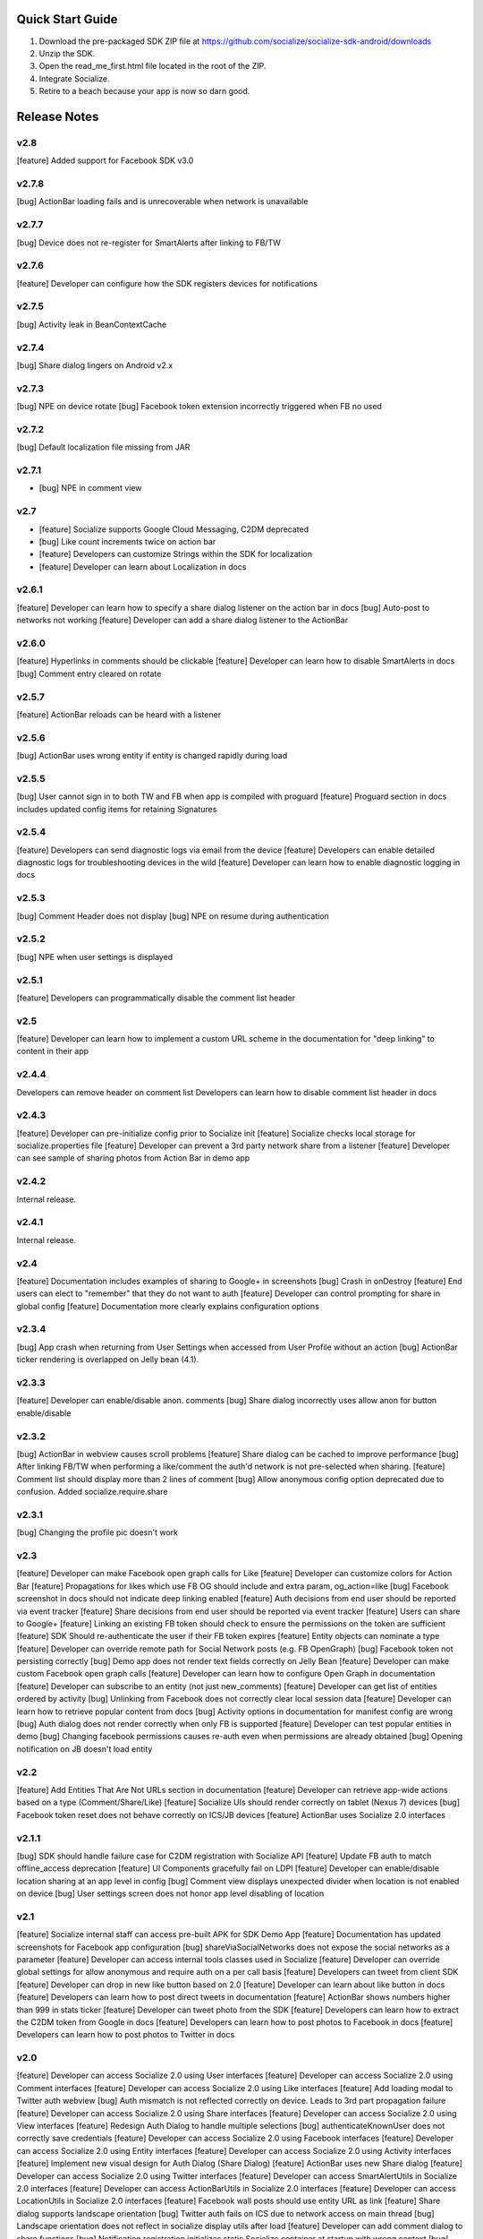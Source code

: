 ++++++++++++++++++++++++++++++++++++++++++++++++++++++++++++
Quick Start Guide
++++++++++++++++++++++++++++++++++++++++++++++++++++++++++++

1. Download the pre-packaged SDK ZIP file at https://github.com/socialize/socialize-sdk-android/downloads
2. Unzip the SDK.
3. Open the read_me_first.html file located in the root of the ZIP.
4. Integrate Socialize.
5. Retire to a beach because your app is now so darn good.

++++++++++++++++++++++++++++++++++++++++++++++++++++++++++++
Release Notes 
++++++++++++++++++++++++++++++++++++++++++++++++++++++++++++

v2.8
++++++++++++++++++++++++++++++++++++++++++++++++++++++++++++
[feature] Added support for Facebook SDK v3.0

v2.7.8
++++++++++++++++++++++++++++++++++++++++++++++++++++++++++++
[bug] ActionBar loading fails and is unrecoverable when network is unavailable

v2.7.7
++++++++++++++++++++++++++++++++++++++++++++++++++++++++++++
[bug] Device does not re-register for SmartAlerts after linking to FB/TW

v2.7.6
++++++++++++++++++++++++++++++++++++++++++++++++++++++++++++
[feature] Developer can configure how the SDK registers devices for notifications

v2.7.5
++++++++++++++++++++++++++++++++++++++++++++++++++++++++++++
[bug] Activity leak in BeanContextCache

v2.7.4
++++++++++++++++++++++++++++++++++++++++++++++++++++++++++++
[bug] Share dialog lingers on Android v2.x

v2.7.3
++++++++++++++++++++++++++++++++++++++++++++++++++++++++++++
[bug] NPE on device rotate
[bug] Facebook token extension incorrectly triggered when FB no used
 
v2.7.2
+++++++++++++++++++++++++++++++++++++++++++++++++++++++++++
[bug] Default localization file missing from JAR

v2.7.1
++++++++++++++++++++++++++++++++++++++++++++++++++++++++++++
- [bug] NPE in comment view

v2.7
++++++++++++++++++++++++++++++++++++++++++++++++++++++++++++
- [feature] Socialize supports Google Cloud Messaging, C2DM deprecated
- [bug] Like count increments twice on action bar
- [feature] Developers can customize Strings within the SDK for localization
- [feature] Developer can learn about Localization in docs

v2.6.1
++++++++++++++++++++++++++++++++++++++++++++++++++++++++++++
[feature] Developer can learn how to specify a share dialog listener on the action bar in docs
[bug] Auto-post to networks not working
[feature] Developer can add a share dialog listener to the ActionBar

v2.6.0
++++++++++++++++++++++++++++++++++++++++++++++++++++++++++++
[feature] Hyperlinks in comments should be clickable
[feature] Developer can learn how to disable SmartAlerts in docs
[bug] Comment entry cleared on rotate

v2.5.7
++++++++++++++++++++++++++++++++++++++++++++++++++++++++++++
[feature] ActionBar reloads can be heard with a listener 

v2.5.6
++++++++++++++++++++++++++++++++++++++++++++++++++++++++++++
[bug] ActionBar uses wrong entity if entity is changed rapidly during load 

v2.5.5
++++++++++++++++++++++++++++++++++++++++++++++++++++++++++++
[bug] User cannot sign in to both TW and FB when app is compiled with proguard
[feature] Proguard section in docs includes updated config items for retaining Signatures 

v2.5.4
++++++++++++++++++++++++++++++++++++++++++++++++++++++++++++
[feature] Developers can send diagnostic logs via email from the device
[feature] Developers can enable detailed diagnostic logs for troubleshooting devices in the wild
[feature] Developer can learn how to enable diagnostic logging in docs

v2.5.3
++++++++++++++++++++++++++++++++++++++++++++++++++++++++++++
[bug] Comment Header does not display
[bug] NPE on resume during authentication

v2.5.2
++++++++++++++++++++++++++++++++++++++++++++++++++++++++++++
[bug] NPE when user settings is displayed

v2.5.1
++++++++++++++++++++++++++++++++++++++++++++++++++++++++++++
[feature] Developers can programmatically disable the comment list header 

v2.5
++++++++++++++++++++++++++++++++++++++++++++++++++++++++++++
[feature] Developer can learn how to implement a custom URL scheme in the documentation 
for "deep linking" to content in their app

v2.4.4
++++++++++++++++++++++++++++++++++++++++++++++++++++++++++++
Developers can remove header on comment list
Developers can learn how to disable comment list header in docs

v2.4.3
++++++++++++++++++++++++++++++++++++++++++++++++++++++++++++
[feature] Developer can pre-initialize config prior to Socialize init
[feature] Socialize checks local storage for socialize.properties file
[feature] Developer can prevent a 3rd party network share from a listener
[feature] Developer can see sample of sharing photos from Action Bar in demo app

v2.4.2
++++++++++++++++++++++++++++++++++++++++++++++++++++++++++++
Internal release.

v2.4.1
++++++++++++++++++++++++++++++++++++++++++++++++++++++++++++
Internal release.

v2.4
++++++++++++++++++++++++++++++++++++++++++++++++++++++++++++
[feature] Documentation includes examples of sharing to Google+ in screenshots
[bug] Crash in onDestroy
[feature] End users can elect to "remember" that they do not want to auth
[feature] Developer can control prompting for share in global config
[feature] Documentation more clearly explains configuration options 

v2.3.4
++++++++++++++++++++++++++++++++++++++++++++++++++++++++++++
[bug] App crash when returning from User Settings when accessed from User Profile without an action
[bug] ActionBar ticker rendering is overlapped on Jelly bean (4.1).

v2.3.3
++++++++++++++++++++++++++++++++++++++++++++++++++++++++++++
[feature] Developer can enable/disable anon. comments
[bug] Share dialog incorrectly uses allow anon for button enable/disable

v2.3.2
++++++++++++++++++++++++++++++++++++++++++++++++++++++++++++
[bug] ActionBar in webview causes scroll problems
[feature] Share dialog can be cached to improve performance
[bug] After linking FB/TW when performing a like/comment the auth'd network is not pre-selected when sharing.
[feature] Comment list should display more than 2 lines of comment
[bug] Allow anonymous config option deprecated due to confusion. Added socialize.require.share 

v2.3.1
++++++++++++++++++++++++++++++++++++++++++++++++++++++++++++
[bug] Changing the profile pic doesn't work

v2.3
++++++++++++++++++++++++++++++++++++++++++++++++++++++++++++
[feature] Developer can make Facebook open graph calls for Like
[feature] Developer can customize colors for Action Bar 
[feature] Propagations for likes which use FB OG should include and extra param, og_action=like
[bug] Facebook screenshot in docs should not indicate deep linking enabled
[feature] Auth decisions from end user should be reported via event tracker
[feature] Share decisions from end user should be reported via event tracker
[feature] Users can share to Google+
[feature] Linking an existing FB token should check to ensure the permissions on the token are sufficient
[feature] SDK Should re-authenticate the user if their FB token expires
[feature] Entity objects can nominate a type
[feature] Developer can override remote path for Social Network posts (e.g. FB OpenGraph)
[bug] Facebook token not persisting correctly
[bug] Demo app does not render text fields correctly on Jelly Bean
[feature] Developer can make custom Facebook open graph calls
[feature] Developer can learn how to configure Open Graph in documentation
[feature] Developer can subscribe to an entity (not just new_comments)
[feature] Developer can get list of entities ordered by activity
[bug] Unlinking from Facebook does not correctly clear local session data
[feature] Developer can learn how to retrieve popular content from docs
[bug] Activity options in documentation for manifest config are wrong
[bug] Auth dialog does not render correctly when only FB is supported
[feature] Developer can test popular entities in demo
[bug] Changing facebook permissions causes re-auth even when permissions are already obtained
[bug] Opening notification on JB doesn't load entity

v2.2
++++++++++++++++++++++++++++++++++++++++++++++++++++++++++++
[feature] Add Entities That Are Not URLs section in documentation
[feature] Developer can retrieve app-wide actions based on a type (Comment/Share/Like)
[feature] Socialize UIs should render correctly on tablet (Nexus 7) devices
[bug] Facebook token reset does not behave correctly on ICS/JB devices
[feature] ActionBar uses Socialize 2.0 interfaces

v2.1.1
++++++++++++++++++++++++++++++++++++++++++++++++++++++++++++
[bug] SDK should handle failure case for C2DM registration with Socialize API
[feature] Update FB auth to match offline_access deprecation
[feature] UI Components gracefully fail on LDPI
[feature] Developer can enable/disable location sharing at an app level in config
[bug] Comment view displays unexpected divider when location is not enabled on device
[bug] User settings screen does not honor app level disabling of location

v2.1
++++++++++++++++++++++++++++++++++++++++++++++++++++++++++++
[feature] Socialize internal staff can access pre-built APK for SDK Demo App
[feature] Documentation has updated screenshots for Facebook app configuration
[bug] shareViaSocialNetworks does not expose the social networks as a parameter
[feature] Developer can access internal tools classes used in Socialize
[feature] Developer can override global settings for allow anonymous and require auth on a per call basis
[feature] Developers can tweet from client SDK
[feature] Developer can drop in new like button based on 2.0
[feature] Developer can learn about like button in docs
[feature] Developers can learn how to post direct tweets in documentation 
[feature] ActionBar shows numbers higher than 999 in stats ticker
[feature] Developer can tweet photo from the SDK
[feature] Developers can learn how to extract the C2DM token from Google in docs
[feature] Developers can learn how to post photos to Facebook in docs
[feature] Developers can learn how to post photos to Twitter in docs

v2.0
++++++++++++++++++++++++++++++++++++++++++++++++++++++++++++
[feature] Developer can access Socialize 2.0 using User interfaces
[feature] Developer can access Socialize 2.0 using Comment interfaces
[feature] Developer can access Socialize 2.0 using Like interfaces
[feature] Add loading modal to Twitter auth webview
[bug] Auth mismatch is not reflected correctly on device. Leads to 3rd part propagation failure
[feature] Developer can access Socialize 2.0 using Share interfaces
[feature] Developer can access Socialize 2.0 using View interfaces
[feature] Redesign Auth Dialog to handle multiple selections
[bug] authenticateKnownUser does not correctly save credentials
[feature] Developer can access Socialize 2.0 using Facebook interfaces
[feature] Developer can access Socialize 2.0 using Entity interfaces
[feature] Developer can access Socialize 2.0 using Activity interfaces
[feature] Implement new visual design for Auth Dialog (Share Dialog)
[feature] ActionBar uses new Share dialog
[feature] Developer can access Socialize 2.0 using Twitter interfaces
[feature] Developer can access SmartAlertUtils in Socialize 2.0 interfaces
[feature] Developer can access ActionBarUtils in Socialize 2.0 interfaces
[feature] Developer can access LocationUtils in Socialize 2.0 interfaces
[feature] Facebook wall posts should use entity URL as link
[feature] Share dialog supports landscape orientation
[bug] Twitter auth fails on ICS due to network access on main thread
[bug] Landscape orientation does not reflect in socialize display utils after load
[feature] Developer can add comment dialog to share functions
[bug] Notification registration initializes static Socialize container at startup with wrong context
[bug] Launcher system not compatible with Android 4.x
[bug] ShareType is OTHER even when only one network is selected
[feature] Developer can launch Auth Dialog
[feature] Create new sample app for 2.0 interfaces
[feature] Comment and Like process follows (new) standard auth->share model
[feature] Developer can post directly to FB using FacebookUtils
[feature] Developer can access local User settings as separate object to standard (server) User object
[feature] Developer can nominate CommentOptions for a comment with separate SocialNetwork selections
[feature] Developer can nominate LikeOptions for a like with separate SocialNetwork selections
[feature] Developer can nominate arbitrary permissions for Direct Facebook access
[bug] Not all actions using User's preference for location sharing
[feature] Developer can learn about new 2.0 interfaces in documentation

v1.7.0
++++++++++++++++++++++++++++++++++++++++++++++++++++++++++++
[bug] SMS sending short link with ")" included in link causing unknown URL error when clicked

v1.6.8
++++++++++++++++++++++++++++++++++++++++++++++++++++++++++++
[bug] Duplicate file (socialize.properties) error on some platforms

v1.6.7
++++++++++++++++++++++++++++++++++++++++++++++++++++++++++++
[bug] Namespace conflict on Google Gdata libraries

v1.6.6
++++++++++++++++++++++++++++++++++++++++++++++++++++++++++++
[bug] Incorrect logic in actionbar causes auth dialog to always show for like
[bug] Occasional crash caused by empty listener in location manager

v1.6.5
++++++++++++++++++++++++++++++++++++++++++++++++++++++++++++
[bug] Oauth namespace conflicts and causes crashes on some devices
[bug] Facebook accesses network on main thread
[bug] Location Services do not stop after location is received
[feature] Added onPause/onResume calls to Socialize instance

v1.6.4
++++++++++++++++++++++++++++++++++++++++++++++++++++++++++++
[bug] Fixed GSON package naming for HTC Desire users

v1.6.3
++++++++++++++++++++++++++++++++++++++++++++++++++++++++++++
[feature] Add client side settings option to disable location 

v1.6.2
++++++++++++++++++++++++++++++++++++++++++++++++++++++++++++
[feature] Remove superfluous gs.com link on propagations
[feature] prompt authentication on likes
[feature] developer can hide/show 'id rather not' text on auth screen with parameter
[feature] Developer can find information about auto-auth in the docs.

v1.6.1
++++++++++++++++++++++++++++++++++++++++++++++++++++++++++++
[feature] Direct URL WebView should not close when user hits back key if there is web history
[feature] new_comment notification should open directly to comment list
[feature] Device calls events endpoint on notification open
[bug] SDK calls /authenticate multiple times on first init.

v1.6
++++++++++++++++++++++++++++++++++++++++++++++++++++++++++++
[feature] Add documentation for getting device token from logs 
[feature] User can receive direct_entity messages from developer as SmartAlert 
[feature] User can receive direct_url messages from developer as SmartAlert 
[feature] Add documentation for registering a C2DM account with google [ ]
[bug] remove duplicate link to app in FB posts 

v1.5.6
++++++++++++++++++++++++++++++++++++++++++++++++++++++++++++
[feature] Facebook links are shortened by the server
[feature] Email links are shortened
[feature] SMS links are shortened
[feature] Update Facebook SDK

v1.5.5
++++++++++++++++++++++++++++++++++++++++++++++++++++++++++++
[bug] Facebook sharing fix

v1.5.4
++++++++++++++++++++++++++++++++++++++++++++++++++++++++++++
[bug] Posting to FB and Twitter fails
[bug] Comment list view crash on Galaxy Nexus
[bug] Image loading that is unresolved doesn't dequeue
[bug] Spinner on comment list is distorted on XHDPI

v1.5.3
++++++++++++++++++++++++++++++++++++++++++++++++++++++++++++
[bug] Twitter auth failure (Communication with the service provider failed: null)
[bug] SmartAlerts failing when not authenticated

v1.5.2
++++++++++++++++++++++++++++++++++++++++++++++++++++++++++++
[feature] Developer notification title should say "A message from..."
[bug] Auth credentials not saved

v1.5.1
++++++++++++++++++++++++++++++++++++++++++++++++++++++++++++
[bug] SmartAlerts should not conflict with existing C2DM handling
[bug] device should be re-registered with Socialize if CD2M id changes
[bug] Developer notifications should not result in "action id not found"
[bug] Disabling notification in user settings does not disable notifications

v1.5
++++++++++++++++++++++++++++++++++++++++++++++++++++++++++++
[feature] Developer can authenticate user with twitter in SDK
[feature] Share behavior for comment/like should match propagation spec
[feature] Developer can elect to share via twitter in SDK
[feature] User can sign in/out of Twitter in settings
[feature] User can enable/disable auto-tweeting of comments in settings
[feature] User can enable/disable auto-tweeting of likes in settings
[feature] User can share via twitter on comment window
[feature] Developer can learn about twitter integration in the docs
[bug] Scroll View should not be added if parent view is a ListView
[feature] User can share via twitter on share window

v1.4.6
++++++++++++++++++++++++++++++++++++++++++++++++++++++++++++
[bug] Error when selecting "other options" from share view
[bug] UI Lockup when error occurs during FB auth
[bug] Amazon app store url suffix missing from entity urls

v1.4.5
++++++++++++++++++++++++++++++++++++++++++++++++++++++++++++
[feature] Remove transparency on Action Bar loading view
[bug] Error when sharing (text not included) 
[bug] LaunchActivity missing from docs 

v1.4.4
++++++++++++++++++++++++++++++++++++++++++++++++++++++++++++
[feature] Add app store type to redirect URLS (e.g. Amazon App Store)
[bug] XHDPI missing location pin image
[bug] Share options (location and FB) are not enabled on first load of share slider
[feature] Facebook error should present a dialog
[bug] EntityLoader does not work from notification

v1.4.3
++++++++++++++++++++++++++++++++++++++++++++++++++++++++++++
[feature] Add proguard conf to docs
[bug] Notifications broken in SDK (NPE)

v1.4.2
++++++++++++++++++++++++++++++++++++++++++++++++++++++++++++
[bug] Like button does not gracefully handle sign out of fb after like
[bug] Like button does not update local cache for entity leading to stale data in the action bar

v1.4.1
++++++++++++++++++++++++++++++++++++++++++++++++++++++++++++
[bug] Multiple notifications do not always open the app correctly
[bug] Like button does not load if entity does not exist

v1.4
++++++++++++++++++++++++++++++++++++++++++++++++++++++++++++
[bug] Images on Galaxy Nexus do not render correctly
[feature] Add like button which can be easily customized with image and name
[bug] Failed FB auth does not clear session correctly
[bug] Oauth class fails to load (proguard conf)
[feature] Add documentation for like button
[feature] Add documentation for how to use the manual XML layout option (i.e. what does the source code look like)
[bug] ActionBar does not refresh when loaded using manual XML
[feature] add debug level warning that FB isn't configured.
[bug] Loading spinner on XDPI looks distorted
[bug] Dialog for comment auth does not render correctly on galaxy nexus

v1.3.2
++++++++++++++++++++++++++++++++++++++++++++++++++++++++++++
[feature] Entity Loader should know whether an entity can be loaded
[feature] Update entity loader documentation

v1.3.1
++++++++++++++++++++++++++++++++++++++++++++++++++++++++++++
[feature] re-added meta data to entity
[feature] Save/cancel buttons in settings are fixed at screen bottom (don't scroll)
[bug] ActionBar reload fails if entity does not exist
[bug] scroll view does not fill width when action bar is inserted
[bug] NPE on profile save when notifications not enabled

v1.3
++++++++++++++++++++++++++++++++++++++++++++++++++++++++++++
[bug] Comment, Share and Like from SDK should post to FB without ActionBar
[feature] Add redirect url for all share actions
[feature] Developer can add custom data in entity loader to allow for other information when loading an entity.
[feature] SDK can receive notifications from C2DM
[feature] User can access notification in Android notification area
[feature] Log the signature base string generated by the device
[feature] Add unsubscribe to comment list view
[feature] add user subscribe/unsubscribe for the SDK
[feature] User is taken to aciton detail view when clicking a notification
[feature] Add subscribe feature to createComment (SDK)
[bug] Action detail view does not render on Galaxy Nexus
[feature] ActionBar should load without READ_PHONE_STATE permission
[feature] User can change auto-posting of likes/comments in user settings
[feature] Notifications should optionally use app icon
[bug] Invalid notifications render as nullnull on device
[bug] Documentation still references old CommentDetailActivity
[bug] HIGH PRI - comments counter doesn't refresh on action bar after leaving a comment
[bug] HIGH PRI - make sure to strip blank space from key/secret before sending it to user
[bug] App icon not always called "icon"
[feature] HIGH PRI - add link in documentation to "check out dashboard" when they're done with the quickstart guide. [ documentation ]
[feature] HIGH PRI - add description of an "entity key" in documentation [ documentation ]
[feature] HIGH PRI - ambigous "they" in introduction for notifications. When a user leaves a comment they can "elect" to subscribe to that comment. [ documentation ]
[feature] HIGH PRI - Make introduction generic for actions and make subsection for live alerts in threads. [ documentation ]
[feature] HIGH PRI - line highlight position is wrong in XML for notifications [ documentation ]
[feature] entity loader section needs full load example [ documentation ]
[feature] HIGH PRI - on step 1 click notification settings. [ documentation ]
[feature] check in code to make sure that the device has the google API for sending notifications [ notifications ]


v1.2
++++++++++++++++++++++++++++++++++++++++++++++++++++++++++++
[bug] Comments should be HTML encoded when rendering
[feature] User activity scrolls entire view
[feature] New ActionView to replace comment view
[feature] New edit settings view for users
[feature] End user edits settings from a separate view
[bug] Comment list does not stop scrolling after loading new items
[feature] Style of items in comment list matches activity list
[bug] postShare event on ActionBar doesn't fire on listener

v1.1
++++++++++++++++++++++++++++++++++++++++++++++++++++++++++++
[feature] List Comments By User (SDK)
[bug] Session does not persist user auth data correctly
[feature] List activity for User
[feature] Add share location option when posting comments
[feature] Add location icon to comments with location shared
[feature] User can select and copy text from a comment
[feature] User activity in profile view
[feature] Comment list and entry view renders in landscape
[feature] SDK user can add entity loader
[feature] Remove requirement for URL from code and docs

v1.0.4
++++++++++++++++++++++++++++++++++++++++++++++++++++++++++++
[bug] After signing in or out of FB for the first time, the "edit profile" menu option takes you to the wrong user (the old one)
[bug] Share features should detect when device does not have capability (e.g. SMS)

v1.0.3
++++++++++++++++++++++++++++++++++++++++++++++++++++++++++++
[feature] Add list likes by user (SDK)

v1.0.2
++++++++++++++++++++++++++++++++++++++++++++++++++++++++++++
[bug] Comment list displays cached (incorrect) results when loading a different entity from ActionBar 

v1.0.1
++++++++++++++++++++++++++++++++++++++++++++++++++++++++++++
Internal release

v1.0
++++++++++++++++++++++++++++++++++++++++++++++++++++++++++++

[feature] Add simple sample app to SDK download
[feature] Camera icon on profile image edit is too small
[bug] Crash if user attempts to edit profile before profile picture has loaded
[bug] Share in landscape does not have enough room to display buttons
[bug] Posting app link to FB doesn't include image icon
[bug] After signing in or out of FB for the first time, the "edit profile" menu option takes you to the wrong user (the old one)

v0.7.0
++++++++++++++++++++++++++++++++++++++++++++++++++++++++++++

[bug] Images  are not scaled correctly for MDPI
[feature] Socialize action bar (view,comment,like)
[bug] Images don't always load on MDPI comment view
[bug] FB Sign in button doesn't work after hitting back from the first time
[feature] Developer can allow end users to Share entity using Facebook
[feature] Add spinner to like
[feature] Posting comments should auto post to FB
[feature] Likes should auto post to FB wall
[feature] Add share to ActionBar
[feature] Developer can create a share (SDK)
[bug] Comment list enters infinite loop when accessed from Action Bar
[bug] User Agent is missing trailing semi colon
[bug] Like button keeps spinning after a few successive hits
[bug] Share is broken in action bar
[feature] Add comment to share
[bug] Facebook button should not appear in share window if FB not available
[feature] User can change auto-post preferences
[feature] Add comment screen
[feature] SDK User can learn about new action bar features in documentation

v0.6.0
++++++++++++++++++++++++++++++++++++++++++++++++++++++++++++

[feature] Prompt for auth on comment
[bug] Location is sending lon instead of lng
[feature] Package name included in user agent string
[bug] can't see access api button after auth , display issue
[bug] User should see Lat/Long if it exists in Sample App when get comment.
[feature] Update docs to add instructions for using FB auth
[feature] Add profile images to comments
[feature] Add user display name to comments
[feature] User profile view
[feature] User profile edit
[bug] canceling FB auth auto-posts as anonymous
[feature] Add comment view as distinct from profile view
[feature] Access profile from comment view
[bug] Posting comments doesn't work if FB id not provided
[feature] Add support for disabling SSO in FB auth
[bug] Edit profile buttons should not appear for anon. user
[feature] Add approved text to auth dialog popups
[feature] Update doco for new UI features
[feature] Rename getting started guide to "read_me_first"
[feature] Add GetSatisfaction widget to documentation
[feature] Developer can Get a Socialize User (Profile)

v0.3.0
++++++++++++++++++++++++++++++++++++++++++++++++++++++++++++

[feature] Create entity
[feature] Add country and/or language to User Agent
[feature] Developer can Create a "view"
[feature] Developer can Authenticate their socialize users using Facebook Auth

v0.2.1
++++++++++++++++++++++++++++++++++++++++++++++++++++++++++++

[feature] User can read a quick start Installation guide in the readme.txt file in the repo
[feature] User can access/read the repo's readme.txt file in GitHub
[bug] SDK throws NPE when no results returned from POST

v0.2.0
++++++++++++++++++++++++++++++++++++++++++++++++++++++++++++

[bug] Making multiple 'like' requests to the same entity results in new entity objects being created
[bug] Getting Started Guide missing ');' 
[feature] Get entity
[feature] Developer gets paginated results
[bug] Multiple operations as anonymous user creates a new user each time
[feature] List comments for entity
[feature] Get like for entity
[feature] Get comment
[feature] Create comment on entity 
[feature] List likes for entity

v0.1.0.1
++++++++++++++++++++++++++++++++++++++++++++++++++++++++++++
[bug] API url is incorrect in config 

v0.1.0
++++++++++++++++++++++++++++++++++++++++++++++++++++++++++++
[feature] Like an entity
[feature] Unlike an entity
[feature] Authenticate user 
[feature] Device will send agent in request 


